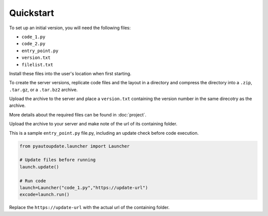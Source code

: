 Quickstart
==========

To set up an initial version, you will need the following files:

-  ``code_1.py``
-  ``code_2.py``
-  ``entry_point.py``
-  ``version.txt``
-  ``filelist.txt``

Install these files into the user's location when first starting.

To create the server versions, replicate code files and the layout
in a directory and compress the directory into a
``.zip``, ``.tar.gz``, or a ``.tar.bz2`` archive.

Upload the archive to the server and place a ``version.txt``
containing the version number in the same direcotry as the archive.

More details about the required files can be found in :doc:`project`.

Upload the archive to your server and make note of the url of its containing folder.

This is a sample ``entry_point.py`` file.py, including an update check before code execution.

.. code-block:: python

   from pyautoupdate.launcher import Launcher

   # Update files before running
   launch.update()

   # Run code
   launch=Launcher("code_1.py","https://update-url")
   excode=launch.run()

Replace the ``https://update-url`` with the actual url of the containing folder.
